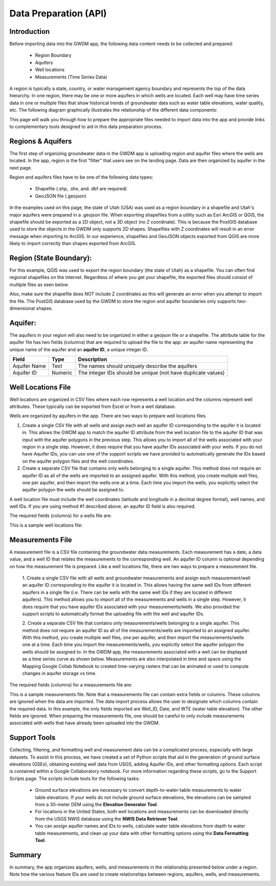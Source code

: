 .. raw:: html
   :file: translate.html

**Data Preparation (API)**
=========================

**Introduction**
---------------

Before importing data into the GWDM app, the following data content needs to be collected and prepared\:\

  * Region Boundary
  * Aquifers
  * Well locations
  * Measurements (Time Series Data)
  
A region is typically a state, country, or water management agency boundary and represents the top of the data hierarchy. In one region, there may be one or more aquifers in which wells are located. Each well may have time series data in one or multiple files that show historical trends of groundwater data such as water table elevations, water quality, etc. The following diagram graphically illustrates the relationship of the different data components:

.. image:: images_dataprep/data_tree.png
      :height: 811px
      :width: 765px

This page will walk you through how to prepare the appropriate files needed to import data into the app and provide links to complementary tools designed to aid in this data preparation process.

**Regions & Aquifers**
---------------------
The first step of organizing groundwater data in the GWDM app is uploading region and aquifer files where the wells are located. In the app, region is the first "filter" that users see on the landing page. Data are then organized by aquifer in the next page.

.. image:: images_dataprep/GWDM_Region1.png
      :height: 473px
      :width: 1070px

Region and aquifers files have to be one of the following data types:

   * Shapefile (.shp, .shx, and. dbf are required)
   * GeoJSON file (.geojson)
 
In the examples used on this page, the state of Utah (USA) was used as a region boundary in a shapefile and Utah's major aquifers were prepared in a .geojson file.
When exporting shapefiles from a utility such as Esri ArcGIS or QGIS, the shapefile should be exported as a 2D object, not a 3D object (no Z coordinate). This is because the PostGIS database used to store the objects in the GWDM only supports 2D shapes. Shapefiles with Z coordinates will result in an error message when importing to ArcGIS. In our experience, shapefiles and GeoJSON objects exported from QGIS are more likely to import correctly than shapes exported from ArcGIS.

**Region (State Boundary)**:
---------------------
For this example, QGIS was used to export the region boundary (the state of Utah) as a shapefile. You can often find regional shapefiles on the internet. Regardless of where you get your shapefile, the exported files should consist of multiple files as seen below.

.. image:: images_dataprep/utah_shapefiles.png
      :height: 274px
      :width: 662px

Also, make sure the shapefile does NOT include Z coordinates as this will generate an error when you attempt to import the file. The PostGIS database used by the GWDM to store the region and aquifer boundaries only supports two-dimensional shapes.

**Aquifer**:
------------
The aquifers in your region will also need to be organized in either a geojson file or a shapefile. The attribute table for the aquifer file has two fields (columns) that are required to upload the file to the app: an aquifer name representing the unique name of the aquifer and an **aquifer ID**, a unique integer ID.

+---------------+-----------+-------------------------------------------------------------+
| Field         | Type      | Description                                                 |
+===============+===========+=============================================================+
| Aquifer  Name |Text       | The names should uniquely describe the aquifers             |
+---------------+-----------+-------------------------------------------------------------+
| Aquifer ID    |  Numeric  | The integer IDs should be unique (not have duplicate values)|
+---------------+-----------+-------------------------------------------------------------+

.. image:: images_dataprep/utah_aquifer.png
   :height: 335px
   :width: 629px


**Well Locations File**
------------------------
Well locations are organized in CSV files where each row represents a well location and the columns represent well attributes. These typically can be exported from Excel or from a well database.

Wells are organized by aquifers in the app. There are two ways to prepare well locations files.

1. Create a single CSV file with all wells and assign each well an aquifer ID corresponding to the aquifer it is located in. This allows the GWDM app to match the aquifer ID attribute from the well location file to the aquifer ID that was input with the aquifer polygons in the previous step. This allows you to import all of the wells associated with your region in a single step. However, it does require that you have aquifer IDs associated with your wells. If you do not have Aquifer IDs, you can use one of the support scripts we have provided to automatically generate the IDs based on the aquifer polygon files and the well coordinates.

2. Create a separate CSV file that contains only wells belonging to a single aquifer. This method does not require an aquifer ID as all of the wells are imported to an assigned aquifer. With this method, you create multiple well files, one per aquifer, and then import the wells one at a time. Each time you import the wells, you explicitly select the aquifer polygon the wells should be assigned to.

.. image:: images_dataprep/wells.png
      :scale: 60%

A well location file must include the well coordinates (latitude and longitude in a decimal degree format), well names, and well IDs. If you are using method #1 described above, an aquifer ID field is also required.

The required fields (columns) for a wells file are:

+--------------------------+----------------+-----------------------------------------------------------------------------------------------------------------------------------------------------------------------------------------------------+
| **Field**                | **Type**       | **Description**                                                                                                                                                                                     |
+--------------------------+----------------+-----------------------------------------------------------------------------------------------------------------------------------------------------------------------------------------------------+
| Latitude                 | Numeric        | Latitude must be input in a decimal degree format.                                                                                                                                                  |
+--------------------------+----------------+-----------------------------------------------------------------------------------------------------------------------------------------------------------------------------------------------------+
| Longitude                | Numeric        | Longitude must be input in a decimal degree format.                                                                                                                                                |
+--------------------------+----------------+-----------------------------------------------------------------------------------------------------------------------------------------------------------------------------------------------------+
| Well name                | Text or Numeric| This is a text string or number used to identify the well.                                                                                                                                          |
+--------------------------+----------------+-----------------------------------------------------------------------------------------------------------------------------------------------------------------------------------------------------+
| Well ID                  | Text or Numeric| Well ID has to be a unique value and must not have duplicates within an aquifer. There can be duplicate well IDs in different aquifers (i.e. There can be the same well ID in different aquifers)  |
+--------------------------+----------------+-----------------------------------------------------------------------------------------------------------------------------------------------------------------------------------------------------+
| Ground Surface Elevation | Numeric        | OPTIONAL: This field only serves as a metadata purpose.                                                                                                                                             |
+--------------------------+----------------+-----------------------------------------------------------------------------------------------------------------------------------------------------------------------------------------------------+
| Aquifer ID               | Text or Integer|If a file contains wells from multiple aquifers, this field is mandatory.                                                                                                                            |
|                          |                |OPTIONAL if a file only contains wells from a single aquifer. See the description above for the two methods for importing well locations.                                                              |
+--------------------------+----------------+-----------------------------------------------------------------------------------------------------------------------------------------------------------------------------------------------------+


This is a sample well locations file:

.. image:: images_dataprep/well_locations.png

**Measurements File**
--------------------
A measurement file is a CSV file containing the groundwater data measurements. Each measurement has a date, a data value, and a well ID that relates the measurements to the corresponding well. An aquifer ID column is optional depending on how the measurement file is prepared. Like a well locations file, there are two ways to prepare a measurement file.

        1. Create a single CSV file with all wells and groundwater measurements and assign each measurement/well an aquifer ID corresponding to the aquifer it is located in. This allows having the same well IDs from different aquifers in a single file (i.e. There can be wells with the same well IDs if they are located in different aquifers).
        This method allows you to import all of the measurements and wells in a single step. However, it does require that you have aquifer IDs associated with your measurements/wells. We also provided the support scripts to automatically format the uploading file with the well and aquifer IDs.
        
        2. Create a separate CSV file that contains only measurements/wells belonging to a single aquifer. This method does not require an aquifer ID as all of the measurements/wells are imported to an assigned aquifer. With this method, you create multiple well files, one per aquifer, and then import the measurements/wells one at a time. Each time you import the measurements/wells, you explicitly select the aquifer polygon the wells should be assigned to.
        In the GWDM app, the measurements associated with a well can be displayed as a time series curve as shown below. Measurements are also interpolated in time and space using the Mapping Google Collab Notebook to created time-varying rasters that can be animated or used to compute changes in aquifer storage vs time.
        
.. image:: images_dataprep/well_time_series.png

.. image:: images_dataprep/well_chart.png

The required fields (columns) for a measurements file are:

+-----------------------+----------------+---------------------------------------------------------------------------------------------------------------------------------------------+
| Field                 | Type           | Description                                                                                                                                 |
+=======================+================+=============================================================================================================================================+
| Well ID               | Numeric        | This well ID should be related to one of the well ID values defined in the Well Locations file described above.                             |
+-----------------------+----------------+---------------------------------------------------------------------------------------------------------------------------------------------+
| Date                  | Date           | The date that the measurement was taken. The dates can be in almost any format*.                                                            |
|                       |                | When the measurements are imported, the user has the option to define the date format so that the dates are properly interpreted.            |
|                       |                | *The Unix Epoch begins in 1970, so any dates before 1970 will need to be 4-digit years; otherwise, they will be converted to the next       |
|                       |                | century (e.g. 1/1/69 will be converted to 1/1/2069; 1/1/1969 will remain 1/1/1969)                                                          |
+-----------------------+----------------+---------------------------------------------------------------------------------------------------------------------------------------------+
| Measurement(s)        | Numeric        | This column contains the actual measurements (water table elevation, depth to groundwater, water quality, etc). You can have one or multiple| 
|                       |                | data columns.                                                                                                                               |
+-----------------------+----------------+---------------------------------------------------------------------------------------------------------------------------------------------+
| Aquifer ID            | Text or Integer| This field is optional if all the measurements are from a single aquifer. This field is required if the uploaded files contain              |
|                       |                | measurements/wells from multiple aquifers. This aquifer ID should be related to one of the aquifer ID values defined in the Well Locations  |
|                       |                | file described above.                                                                                                                       | 
+-----------------------+----------------+---------------------------------------------------------------------------------------------------------------------------------------------+

This is a sample measurements file. Note that a measurements file can contain extra fields or columns. These columns are ignored when the data are imported. The data import process allows the user to designate which columns contain the required data. In this example, the only fields imported are Well_ID, Date, and WTE (water table elevation). The other fields are ignored. When preparing the measurements file, one should be careful to only include measurements associated with wells that have already been uploaded into the GWDM.

.. image:: images_dataprep/times_series_table.png

**Support Tools**
-----------------
Collecting, filtering, and formatting well and measurement data can be a complicated process, especially with large datasets. To assist in this process, we have created a set of Python scripts that aid in the generation of ground surface elevations (GSEs), obtaining existing well data from USGS, adding Aquifer IDs, and other formatting options. Each script is contained within a Google Collaboratory notebook. For more information regarding these scripts, go to the Support Scripts page. The scripts include tools for the following tasks:

     * Ground surface elevations are necessary to convert depth-to-water-table measurements to water table elevations. If your wells do not include ground surface elevations, the elevations can be sampled from a 30-meter DEM using the **Elevation Generator Tool**.

     * For locations in the United States, both well locations and measurements can be downloaded directly from the USGS NWIS database using the **NWIS Data Retriever Tool**.

     * You can assign aquifer names and IDs to wells, calculate water table elevations from depth to water table measurements, and clean up your data with other formatting options using the **Data Formatting Tool**.
     
**Summary**
----------
In summary, the app organizes aquifers, wells, and measurements in the relationship presented below under a region. Note how the various feature IDs are used to create relationships between regions, aquifers, wells, and measurements.


.. image:: images_dataprep/data_relationship.png
